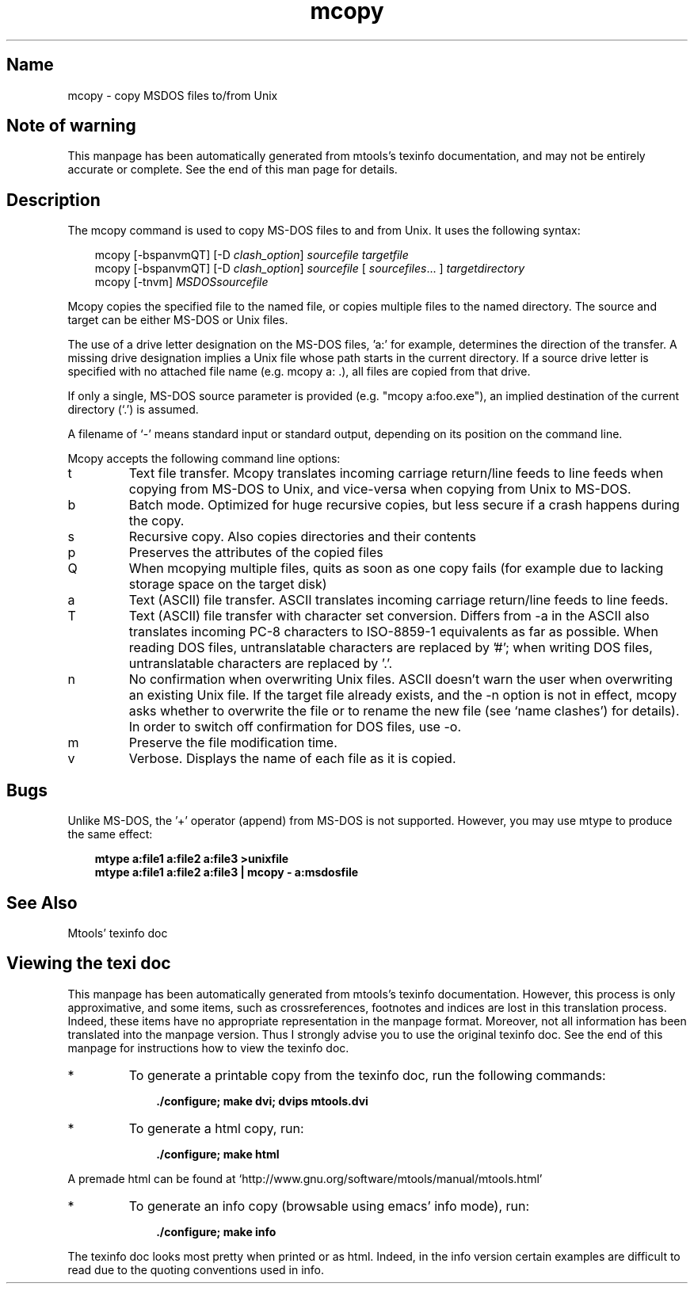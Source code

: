 '\" t
.TH mcopy 1 "06Aug21" mtools-4.0.35
.SH Name
mcopy - copy MSDOS files to/from Unix
'\" t
.de TQ
.br
.ns
.TP \\$1
..

.tr \(is'
.tr \(if`
.tr \(pd"

.SH Note\ of\ warning
This manpage has been automatically generated from mtools's texinfo
documentation, and may not be entirely accurate or complete.  See the
end of this man page for details.
.PP
.SH Description
.PP
The \fR\&\f(CWmcopy\fR command is used to copy MS-DOS files to and from
Unix. It uses the following syntax:
.PP
 
.nf
.ft 3
.in +0.3i
\&\fR\&\f(CWmcopy [\fR\&\f(CW-bspanvmQT] [\fR\&\f(CW-D \fIclash_option\fR\&\f(CW] \fIsourcefile\fR\&\f(CW \fItargetfile\fR\&\f(CW
\&\fR\&\f(CWmcopy [\fR\&\f(CW-bspanvmQT] [\fR\&\f(CW-D \fIclash_option\fR\&\f(CW] \fIsourcefile\fR\&\f(CW [ \fIsourcefiles\fR\&\f(CW\&... ] \fItargetdirectory\fR\&\f(CW
\&\fR\&\f(CWmcopy [\fR\&\f(CW-tnvm] \fIMSDOSsourcefile\fR\&\f(CW
.fi
.in -0.3i
.ft R
.PP
 
\&\fR
.PP
\&\fR\&\f(CWMcopy\fR copies the specified file to the named file, or copies
multiple files to the named directory.  The source and target can be
either MS-DOS or Unix files.
.PP
The use of a drive letter designation on the MS-DOS files, 'a:' for
example, determines the direction of the transfer.  A missing drive
designation implies a Unix file whose path starts in the current
directory.  If a source drive letter is specified with no attached file
name (e.g. \fR\&\f(CWmcopy a: .\fR), all files are copied from that drive.
.PP
If only a single, MS-DOS source parameter is provided (e.g. "mcopy
a:foo.exe"), an implied destination of the current directory
(`\fR\&\f(CW.\fR') is assumed.
.PP
A filename of `\fR\&\f(CW-\fR' means standard input or standard output, depending
on its position on the command line.
.PP
\&\fR\&\f(CWMcopy\fR accepts the following command line options:
.TP
\&\fR\&\f(CWt\fR\ 
Text file transfer.  Mcopy translates incoming carriage return/line
feeds to line feeds when copying from MS-DOS to Unix, and vice-versa when
copying from Unix to MS-DOS.
.TP
\&\fR\&\f(CWb\fR\ 
Batch mode. Optimized for huge recursive copies, but less secure if a
crash happens during the copy.
.TP
\&\fR\&\f(CWs\fR\ 
Recursive copy.  Also copies directories and their contents
.TP
\&\fR\&\f(CWp\fR\ 
Preserves the attributes of the copied files
.TP
\&\fR\&\f(CWQ\fR\ 
When mcopying multiple files, quits as soon as one copy fails (for
example due to lacking storage space on the target disk)
.TP
\&\fR\&\f(CWa\fR\ 
Text (ASCII) file transfer.  \fR\&\f(CWASCII\fR translates incoming carriage
return/line feeds to line feeds.
.TP
\&\fR\&\f(CWT\fR\ 
Text (ASCII) file transfer with character set conversion.  Differs from
\&\fR\&\f(CW-a\fR in the \fR\&\f(CWASCII\fR also translates incoming PC-8 characters
to ISO-8859-1 equivalents as far as possible.  When reading DOS files,
untranslatable characters are replaced by '\fR\&\f(CW#\fR'; when writing DOS files,
untranslatable characters are replaced by '\fR\&\f(CW.\fR'.
.TP
\&\fR\&\f(CWn\fR\ 
No confirmation when overwriting Unix files.  \fR\&\f(CWASCII\fR doesn't
warn the user when overwriting an existing Unix file. If the target
file already exists, and the \fR\&\f(CW-n\fR option is not in effect,
\&\fR\&\f(CWmcopy\fR asks whether to overwrite the file or to rename the new
file (see \(ifname clashes\(is) for details).  In order to switch off
confirmation for DOS files, use \fR\&\f(CW-o\fR.
.TP
\&\fR\&\f(CWm\fR\ 
Preserve the file modification time.
.TP
\&\fR\&\f(CWv\fR\ 
Verbose. Displays the name of each file as it is copied.
.PP
.SH Bugs
Unlike MS-DOS, the '+' operator (append) from MS-DOS is not
supported. However, you may use \fR\&\f(CWmtype\fR to produce the same effect:
 
.nf
.ft 3
.in +0.3i
mtype a:file1 a:file2 a:file3 >unixfile
mtype a:file1 a:file2 a:file3 | mcopy - a:msdosfile
.fi
.in -0.3i
.ft R
.PP
 
\&\fR
.PP
.SH See\ Also
Mtools' texinfo doc
.SH Viewing\ the\ texi\ doc
This manpage has been automatically generated from mtools's texinfo
documentation. However, this process is only approximative, and some
items, such as crossreferences, footnotes and indices are lost in this
translation process.  Indeed, these items have no appropriate
representation in the manpage format.  Moreover, not all information has
been translated into the manpage version.  Thus I strongly advise you to
use the original texinfo doc.  See the end of this manpage for
instructions how to view the texinfo doc.
.TP
* \ \ 
To generate a printable copy from the texinfo doc, run the following
commands:
 
.nf
.ft 3
.in +0.3i
    ./configure; make dvi; dvips mtools.dvi
.fi
.in -0.3i
.ft R
.PP
 
\&\fR
.TP
* \ \ 
To generate a html copy,  run:
 
.nf
.ft 3
.in +0.3i
    ./configure; make html
.fi
.in -0.3i
.ft R
.PP
 
\&\fRA premade html can be found at
\&\fR\&\f(CW\(ifhttp://www.gnu.org/software/mtools/manual/mtools.html\(is\fR
.TP
* \ \ 
To generate an info copy (browsable using emacs' info mode), run:
 
.nf
.ft 3
.in +0.3i
    ./configure; make info
.fi
.in -0.3i
.ft R
.PP
 
\&\fR
.PP
The texinfo doc looks most pretty when printed or as html.  Indeed, in
the info version certain examples are difficult to read due to the
quoting conventions used in info.
.PP
